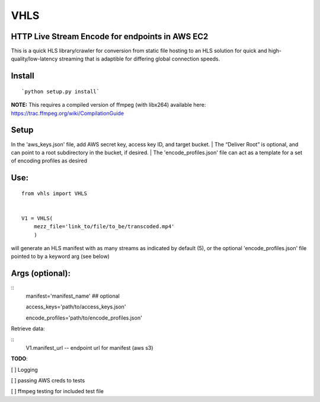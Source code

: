 VHLS
=========

HTTP Live Stream Encode for endpoints in AWS EC2
--------------------------------------------------

This is a quick HLS library/crawler for conversion from static file
hosting to an HLS solution for quick and high-quality/low-latency
streaming that is adaptible for differing global connection speeds.

Install
-------

::

    `python setup.py install`

| **NOTE:** This requires a compiled version of ffmpeg (with libx264)
  available here:
| https://trac.ffmpeg.org/wiki/CompilationGuide


Setup
-----

In the 'aws\_keys.json' file, add AWS secret key, access key ID, and
target bucket. 
| The “Deliver Root” is optional, and can point to a root
subdirectory in the bucket, if desired.
| The 'encode\_profiles.json' file can act as a template for a set of 
encoding profiles as desired

Use:
----

::

    from vhls import VHLS


    V1 = VHLS(
        mezz_file='link_to/file/to_be/transcoded.mp4'
        )

will generate an HLS manifest with as many streams as indicated by 
default (5), or the optional 'encode\_profiles.json' file pointed to by 
a keyword arg (see below)


Args (optional):
-----

::
    manifest='manifest_name' ## optional

    access_keys='path/to/access_keys.json'

    encode_profiles='path/to/encode_profiles.json'


Retrieve data:

::
    V1.manifest_url -- endpoint url for manifest (aws s3)


**TODO**:

[ ] Logging

[ ] passing AWS creds to tests

[ ] ffmpeg testing for included test file

